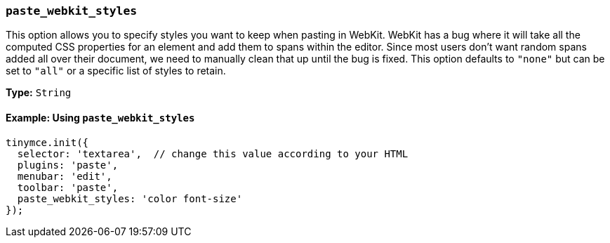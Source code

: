 [[paste_webkit_styles]]
=== `paste_webkit_styles`

This option allows you to specify styles you want to keep when pasting in WebKit. WebKit has a bug where it will take all the computed CSS properties for an element and add them to spans within the editor. Since most users don't want random spans added all over their document, we need to manually clean that up until the bug is fixed. This option defaults to `"none"` but can be set to `"all"` or a specific list of styles to retain.

*Type:* `String`

==== Example: Using `paste_webkit_styles`

[source, js]
----
tinymce.init({
  selector: 'textarea',  // change this value according to your HTML
  plugins: 'paste',
  menubar: 'edit',
  toolbar: 'paste',
  paste_webkit_styles: 'color font-size'
});
----
